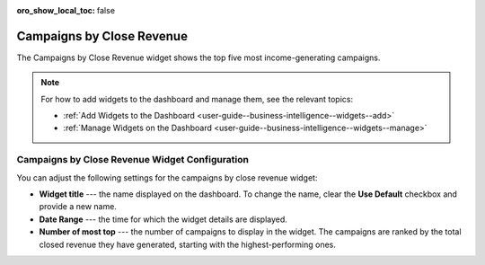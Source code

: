 .. _user-guide--business-intelligence--widgets--close-revenue:

:oro_show_local_toc: false

Campaigns by Close Revenue
--------------------------

The Campaigns by Close Revenue widget shows the top five most income-generating campaigns.

.. image:: /user/img/dashboards/campaign_revenue.png
   :alt: A sample of the Campaigns by Close Revenue widget

.. note:: For how to add widgets to the dashboard and manage them, see the relevant topics:

      * :ref:`Add Widgets to the Dashboard <user-guide--business-intelligence--widgets--add>`
      * :ref:`Manage Widgets on the Dashboard <user-guide--business-intelligence--widgets--manage>`

Campaigns by Close Revenue Widget Configuration
^^^^^^^^^^^^^^^^^^^^^^^^^^^^^^^^^^^^^^^^^^^^^^^

You can adjust the following settings for the campaigns by close revenue widget:

* **Widget title** --- the name displayed on the dashboard. To change the name, clear the **Use Default** checkbox and provide a new name.
* **Date Range** --- the time for which the widget details are displayed.
* **Number of most top** --- the number of campaigns to display in the widget. The campaigns are ranked by the total closed revenue they have generated, starting with the highest-performing ones.

.. image:: /user/img/dashboards/campaign_revenue_config.png
   :alt: Configuring the Campaigns by Close Revenue widget

